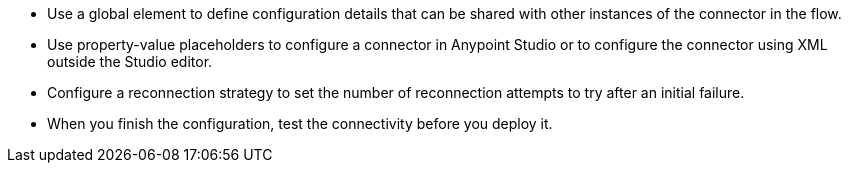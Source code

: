//Used in Anypoint Connector Configuration doc and Application Design Best Practices template

* Use a global element to define configuration details that can be shared with other instances of the connector in the flow.
* Use property-value placeholders to configure a connector in Anypoint Studio or to configure the connector using XML outside the Studio editor.
* Configure a reconnection strategy to set the number of reconnection attempts to try after an initial failure.
* When you finish the configuration, test the connectivity before you deploy it.
